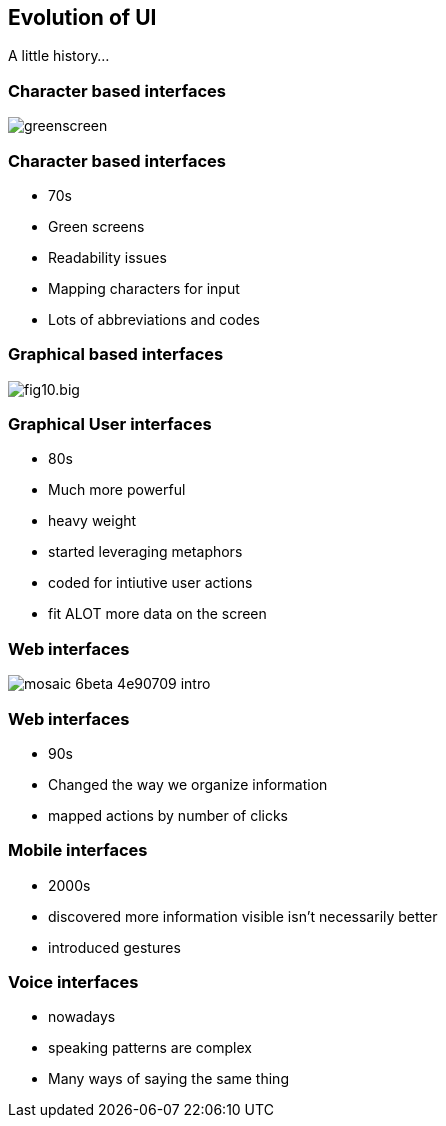 == Evolution of UI
A little history...

=== Character based interfaces

image::greenscreen.png[]

=== Character based interfaces

[%step]
* 70s
* Green screens
* Readability issues
* Mapping characters for input
* Lots of abbreviations and codes
[%step]

=== Graphical based interfaces

image::fig10.big.jpg[scaledheight=70%]

=== Graphical User interfaces

[%step]
* 80s
* Much more powerful
* heavy weight
* started leveraging metaphors
* coded for intiutive user actions
* fit ALOT more data on the screen
[%step]

=== Web interfaces

image::mosaic_6beta-4e90709-intro.jpg[]

=== Web interfaces

[%step]
* 90s
* Changed the way we organize information
* mapped actions by number of clicks
[%step]

=== Mobile interfaces

[%step]
* 2000s
* discovered more information visible isn't necessarily better
* introduced gestures
[%step]

=== Voice interfaces

[%step]
* nowadays
* speaking patterns are complex
* Many ways of saying the same thing
[%step]
